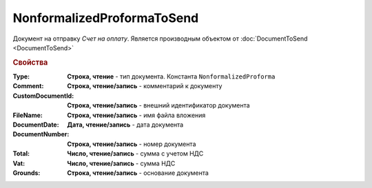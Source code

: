 NonformalizedProformaToSend
===========================

Документ на отправку *Счет на оплату*.
Является производным объектом от :doc:`DocumentToSend <DocumentToSend>`

.. versionadded:: 5.5.0

.. rubric:: Свойства

:Type:
  **Строка, чтение** - тип документа. Константа ``NonformalizedProforma``

:Comment:
  **Строка, чтение/запись** - комментарий к документу

:CustomDocumentId:
  **Строка, чтение/запись** - внешний идентификатор документа

:FileName:
  **Строка, чтение/запись** - имя файла вложения

:DocumentDate:
  **Дата, чтение/запись** - дата документа

:DocumentNumber:
  **Строка, чтение/запись** - номер документа

:Total:
  **Число, чтение/запись** - сумма с учетом НДС

:Vat:
  **Число, чтение/запись** - сумма НДС

:Grounds:
  **Строка, чтение/запись** - основание документа
